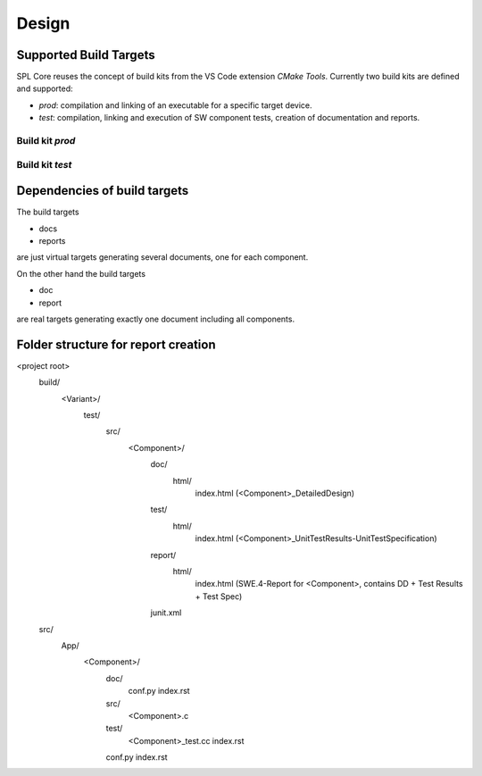 Design
######

Supported Build Targets
***********************

SPL Core reuses the concept of build kits from the VS Code extension *CMake Tools*. Currently two build kits
are defined and supported:

* *prod*: compilation and linking of an executable for a specific target device.
* *test*: compilation, linking and execution of SW component tests, creation of documentation and reports.

Build kit *prod*
^^^^^^^^^^^^^^^^

.. req:: Build Kit Prod
   :status: done

   SPL Core shall provide a build kit called 'prod'.

.. req:: Build Kit Test
   :status: done

   SPL Core shall provide a build kit called 'test'.


Build kit *test*
^^^^^^^^^^^^^^^^

.. req:: Support Component and Unit Testing
   :status: done

   Build kit 'test' shall provide a build target '<component>_unittests', that executes all tests of a SW component
   and creates a junit.xml with the results.

.. req:: Support Testing
   :status: done

   Build kit 'test' shall provide a build target 'unittests', that executes all tests of all SW components.

.. req:: Support Creation of Documentation
   :status: open

   Build kit 'test' shall provide a build target '<component>_docs', that creates documentation of a SW component.
   Precondition of this build target is the existence of a doc folder inside the component's folder containing at
   least a conf.py.

.. req:: Support Documentation
   :status: open

   Build kit 'test' shall provide a build target 'docs', that creates the documentation of all SW components.

.. req:: Support Creation of a Component Report
   :status: open

   Build kit 'test' shall provide a build target '<component>_reports', that creates a report of a SW component containing
   the documentation, test specification and all test results.
   Precondition of this build target is the existence of a conf.py and index.rst inside the root folder of a component.

.. req:: Creation of Sphinx Output
   :status: open

   Call of sphinx-build takes care of the dependencies and makes incremental builds.
   spl-core shall always start the docs target for generating the documentation and let sphinx-build handle the dependencies.

.. req:: Configurable Sphinx Output
   :status: open

   The documentation shall be configurable. One should be able to generate the variant specific documentation, i.e.,
   only the variant specific components and their features shall be part of the documentation.

.. req:: Project Documentation
   :status: open

   The project's index.rst shall be static but changable and configurable.

Dependencies of build targets
*****************************

The build targets

* docs
* reports

are just virtual targets generating several documents, one for each component.

On the other hand the build targets

* doc
* report

are real targets generating exactly one document including all components.

.. mermaid::

   graph TB
       unittests --> component_unittests["&lt;component&gt;_unittests"]
       docs --> component_docs["&lt;component&gt;_docs"]
       reports --> component_report["&lt;component&gt;_reports"]
       doc
       report


Folder structure for report creation
************************************

<project root>
  build/
    <Variant>/
      test/
        src/
          <Component>/
            doc/
              html/
                index.html (<Component>_DetailedDesign)
            test/
              html/
                index.html (<Component>_UnitTestResults-UnitTestSpecification)
            report/
              html/
                index.html (SWE.4-Report for <Component>, contains DD + Test Results + Test Spec)
            junit.xml
  src/
    App/
      <Component>/
        doc/
          conf.py
          index.rst
        src/
          <Component>.c  
        test/
          <Component>_test.cc
          index.rst
        conf.py
        index.rst
  